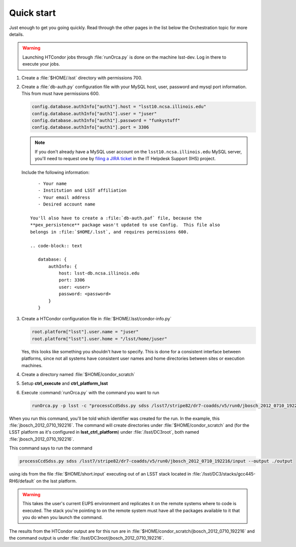 Quick start
===========

Just enough to get you going quickly.  Read through the other pages in the list
below the Orchestration topic for more details.

.. warning::

   Launching HTCondor jobs through :file:`runOrca.py` is done on the machine
   lsst-dev.  Log in there to execute your jobs.

1. Create a :file:`$HOME/.lsst` directory with permissions 700.

   .. prompt:: bash

      mkdir $HOME/.lsst
      chmod 700 $HOME/.lsst

2. Create a :file:`db-auth.py` configuration file with your MySQL host, user,
   password and mysql port information.  This from must have permissions 600.

   .. code-block:: text

      config.database.authInfo["auth1"].host = "lsst10.ncsa.illinois.edu"
      config.database.authInfo["auth1"].user = "juser"
      config.database.authInfo["auth1"].password = "funkystuff"
      config.database.authInfo["auth1"].port = 3306

   .. prompt:: bash

      chmod 600 $HOME/.lsst/db-auth.py

   .. note::

      If you don't already have a MySQL user account on the
      ``lsst10.ncsa.illinois.edu`` MySQL server, you'll need to request one by
      `filing a JIRA ticket <https://jira.lsstcorp.org/secure/CreateIssueDetails!init.jspa?pid=12200&issuetype=10902&priority=10000>`_ in the IT Helpdesk Support (IHS) project.

 Include the following information::

      - Your name
      - Institution and LSST affiliation
      - Your email address
      - Desired account name

   You'll also have to create a :file:`db-auth.paf` file, because the
   **pex_persistence** package wasn't updated to use Config.  This file also
   belongs in :file:`$HOME/.lsst`, and requires permissions 600.

   .. code-block:: text

      database: {
          authInfo: {
              host: lsst-db.ncsa.illinois.edu
              port: 3306
              user: <user>
              password: <password>
          }
      }

3. Create a HTCondor configuration file in :file:`$HOME/.lsst/condor-info.py`

   .. code-block:: text

      root.platform["lsst"].user.name = "juser"
      root.platform["lsst"].user.home = "/lsst/home/juser"

   Yes, this looks like something you shouldn't have to specify.  This is done
   for a consistent interface between platforms, since not all systems have
   consistent user names and home directories between sites or execution
   machines.

4. Create a directory named :file:`$HOME/condor_scratch`

   .. prompt:: bash

      mkdir $HOME/condor_scratch

5. Setup **ctrl_execute** and **ctrl_platform_lsst**

   .. prompt:: bash

      setup ctrl_execute
      setup ctrl_platform_lsst


6. Execute :command:`runOrca.py` with the command you want to run

   .. code-block:: shell

      runOrca.py -p lsst -c "processCcdSdss.py sdss /lsst7/stripe82/dr7-coadds/v5/run0/jbosch_2012_0710_192216/input --output ./output" -i $HOME/short.input -e /lsst/DC3/stacks/gcc445-RH6/default 

When you run this command, you'll be told which identifier was created for the
run. In the example, this :file:`jbosch_2012_0710_192216`.  The command will
create directories under :file:`$HOME/condor_scratch` and (for the LSST
platform as it's configured in **lsst_ctrl_platform**) under
:file:`/lsst/DC3root`, both named :file:`jbosch_2012_0710_192216`.

This command says to run the command

.. code-block:: shell

   processCcdSdss.py sdss /lsst7/stripe82/dr7-coadds/v5/run0/jbosch_2012_0710_192216/input --output ./output

using ids from the file :file:`$HOME/short.input` executing out of an LSST
stack located in :file:`/lsst/DC3/stacks/gcc445-RH6/default` on the lsst
platform.

.. warning::

   This takes the user's current EUPS environment and replicates it on the
   remote systems where to code is executed.  The stack you're pointing to on
   the remote system must have all the packages available to it that you do
   when you launch the command.

The results from the HTCondor output are for this run are in
:file:`$HOME/condor_scratch/jbosch_2012_0710_192216` and the command output is
under :file:`/lsst/DC3root/jbosch_2012_0710_192216`.
